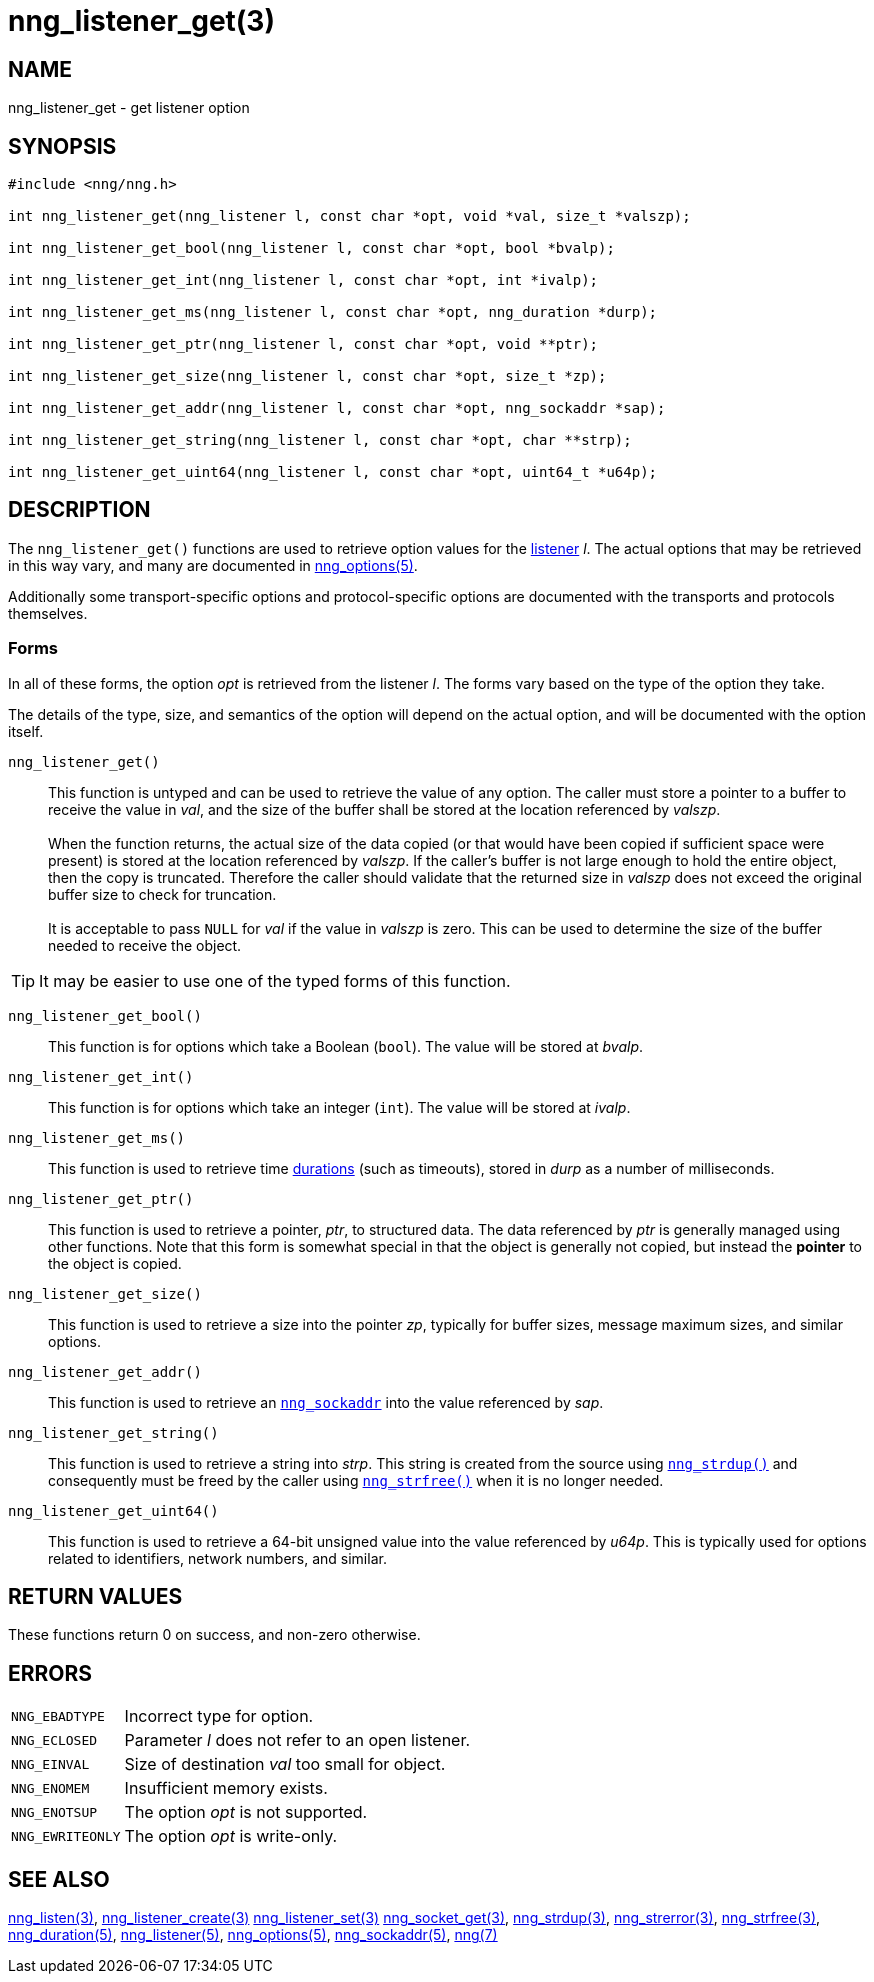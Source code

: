 = nng_listener_get(3)
//
// Copyright 2019 Staysail Systems, Inc. <info@staysail.tech>
// Copyright 2018 Capitar IT Group BV <info@capitar.com>
//
// This document is supplied under the terms of the MIT License, a
// copy of which should be located in the distribution where this
// file was obtained (LICENSE.txt).  A copy of the license may also be
// found online at https://opensource.org/licenses/MIT.
//

== NAME

nng_listener_get - get listener option

== SYNOPSIS

[source, c]
----
#include <nng/nng.h>

int nng_listener_get(nng_listener l, const char *opt, void *val, size_t *valszp);

int nng_listener_get_bool(nng_listener l, const char *opt, bool *bvalp);

int nng_listener_get_int(nng_listener l, const char *opt, int *ivalp);

int nng_listener_get_ms(nng_listener l, const char *opt, nng_duration *durp);

int nng_listener_get_ptr(nng_listener l, const char *opt, void **ptr);

int nng_listener_get_size(nng_listener l, const char *opt, size_t *zp);

int nng_listener_get_addr(nng_listener l, const char *opt, nng_sockaddr *sap);

int nng_listener_get_string(nng_listener l, const char *opt, char **strp);

int nng_listener_get_uint64(nng_listener l, const char *opt, uint64_t *u64p);

----

== DESCRIPTION

(((options, listener)))
The `nng_listener_get()` functions are used to retrieve option values for
the xref:nng_listener.5.adoc[listener] _l_.
The actual options that may be retrieved in this way
vary, and many are documented in xref:nng_options.5.adoc[nng_options(5)].

Additionally some transport-specific options and protocol-specific options
are documented with the transports and protocols themselves.

=== Forms

In all of these forms, the option _opt_ is retrieved from the listener _l_.
The forms vary based on the type of the option they take.

The details of the type, size, and semantics of the option will depend
on the actual option, and will be documented with the option itself.

`nng_listener_get()`::
This function is untyped and can be used to retrieve the value of any option.
The caller must store a pointer to a buffer to receive the value in _val_,
and the size of the buffer shall be stored at the location referenced
by _valszp_. +
 +
When the function returns, the actual size of the data copied (or that
would have been copied if sufficient space were present) is stored at
the location referenced by _valszp_.
If the caller's buffer is not large
enough to hold the entire object, then the copy is truncated.  Therefore
the caller should validate that the returned size in _valszp_ does not
exceed the original buffer size to check for truncation. +
 +
It is acceptable to pass `NULL` for _val_ if the value in _valszp_ is zero.
This can be used to determine the size of the buffer needed to receive
the object.

TIP: It may be easier to use one of the typed forms of this function.

`nng_listener_get_bool()`::
This function is for options which take a Boolean (`bool`).
The value will be stored at _bvalp_.

`nng_listener_get_int()`::
This function is for options which take an integer (`int`).
The value will be stored at _ivalp_.

`nng_listener_get_ms()`::
This function is used to retrieve time xref:nng_duration.5.adoc[durations]
(such as timeouts), stored in _durp_ as a number of milliseconds.

`nng_listener_get_ptr()`::
This function is used to retrieve a pointer, _ptr_, to structured data.
The data referenced by _ptr_ is generally managed using other functions.
Note that this form is somewhat special in that the object is generally
not copied, but instead the *pointer* to the object is copied.

`nng_listener_get_size()`::
This function is used to retrieve a size into the pointer _zp_,
typically for buffer sizes, message maximum sizes, and similar options.

`nng_listener_get_addr()`::
This function is used to retrieve an xref:nng_sockaddr.5.adoc[`nng_sockaddr`]
into the value referenced by _sap_.

`nng_listener_get_string()`::
This function is used to retrieve a string into _strp_.
This string is created from the source using xref:nng_strdup.3.adoc[`nng_strdup()`]
and consequently must be freed by the caller using
xref:nng_strfree.3.adoc[`nng_strfree()`] when it is no longer needed.

`nng_listener_get_uint64()`::
This function is used to retrieve a 64-bit unsigned value into the value
referenced by _u64p_.
This is typically used for options related to identifiers, network
numbers, and similar.

== RETURN VALUES

These functions return 0 on success, and non-zero otherwise.

== ERRORS

[horizontal]
`NNG_EBADTYPE`:: Incorrect type for option.
`NNG_ECLOSED`:: Parameter _l_ does not refer to an open listener.
`NNG_EINVAL`:: Size of destination _val_ too small for object.
`NNG_ENOMEM`:: Insufficient memory exists.
`NNG_ENOTSUP`:: The option _opt_ is not supported.
`NNG_EWRITEONLY`:: The option _opt_ is write-only.

== SEE ALSO

[.text-left]
xref:nng_listen.3.adoc[nng_listen(3)],
xref:nng_listener_create.3.adoc[nng_listener_create(3)]
xref:nng_listener_set.3.adoc[nng_listener_set(3)]
xref:nng_socket_get.3.adoc[nng_socket_get(3)],
xref:nng_strdup.3.adoc[nng_strdup(3)],
xref:nng_strerror.3.adoc[nng_strerror(3)],
xref:nng_strfree.3.adoc[nng_strfree(3)],
xref:nng_duration.5.adoc[nng_duration(5)],
xref:nng_listener.5.adoc[nng_listener(5)],
xref:nng_options.5.adoc[nng_options(5)],
xref:nng_sockaddr.5.adoc[nng_sockaddr(5)],
xref:nng.7.adoc[nng(7)]
